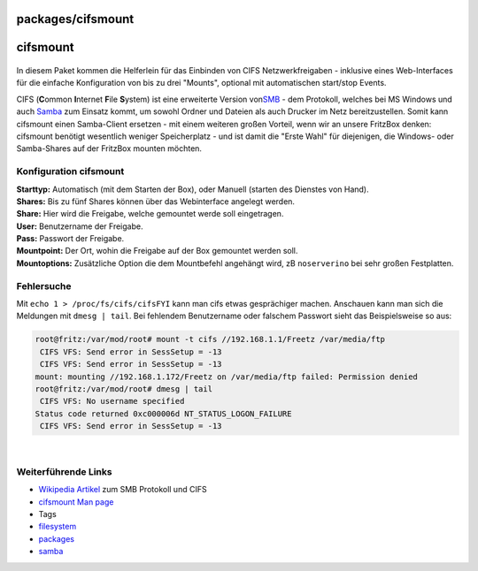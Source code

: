 packages/cifsmount
==================
cifsmount
=========

.. figure:: /screenshots/146.jpg
   :alt: 

In diesem Paket kommen die Helferlein für das Einbinden von CIFS
Netzwerkfreigaben - inklusive eines Web-Interfaces für die einfache
Konfiguration von bis zu drei "Mounts", optional mit automatischen
start/stop Events.

| CIFS (**C**\ ommon **I**\ nternet **F**\ ile **S**\ ystem) ist eine
  erweiterte Version von
  `​SMB <http://de.wikipedia.org/wiki/Server_Message_Block>`__ - dem
  Protokoll, welches bei MS Windows und auch `Samba <samba.html>`__ zum
  Einsatz kommt, um sowohl Ordner und Dateien als auch Drucker im Netz
  bereitzustellen. Somit kann cifsmount einen Samba-Client ersetzen -
  mit einem weiteren großen Vorteil, wenn wir an unsere FritzBox denken:
  cifsmount benötigt wesentlich weniger Speicherplatz - und ist damit
  die "Erste Wahl" für diejenigen, die Windows- oder Samba-Shares auf
  der FritzBox mounten möchten.

.. _Konfigurationcifsmount:

Konfiguration cifsmount
-----------------------

| **Starttyp:** Automatisch (mit dem Starten der Box), oder Manuell
  (starten des Dienstes von Hand).
| **Shares:** Bis zu fünf Shares können über das Webinterface angelegt
  werden.
| **Share:** Hier wird die Freigabe, welche gemountet werde soll
  eingetragen.
| **User:** Benutzername der Freigabe.
| **Pass:** Passwort der Freigabe.
| **Mountpoint:** Der Ort, wohin die Freigabe auf der Box gemountet
  werden soll.
| **Mountoptions:** Zusätzliche Option die dem Mountbefehl angehängt
  wird, zB ``noserverino`` bei sehr großen Festplatten.

.. _Fehlersuche:

Fehlersuche
-----------

Mit ``echo 1 > /proc/fs/cifs/cifsFYI`` kann man cifs etwas gesprächiger
machen. Anschauen kann man sich die Meldungen mit ``dmesg | tail``. Bei
fehlendem Benutzername oder falschem Passwort sieht das Beispielsweise
so aus:

.. code:: wiki

   root@fritz:/var/mod/root# mount -t cifs //192.168.1.1/Freetz /var/media/ftp
    CIFS VFS: Send error in SessSetup = -13
    CIFS VFS: Send error in SessSetup = -13
   mount: mounting //192.168.1.172/Freetz on /var/media/ftp failed: Permission denied
   root@fritz:/var/mod/root# dmesg | tail
    CIFS VFS: No username specified
   Status code returned 0xc000006d NT_STATUS_LOGON_FAILURE
    CIFS VFS: Send error in SessSetup = -13

| 

.. _WeiterführendeLinks:

Weiterführende Links
--------------------

-  `​Wikipedia
   Artikel <http://de.wikipedia.org/wiki/Server_Message_Block>`__ zum
   SMB Protokoll und CIFS
-  `​cifsmount Man
   page <http://www.obdev.at/resources/sharity/manual/manCifsmount.html>`__

-  Tags
-  `filesystem </tags/filesystem>`__
-  `packages <../packages.html>`__
-  `samba </tags/samba>`__
